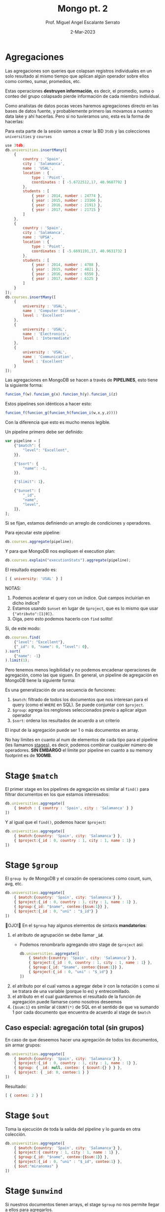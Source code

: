 #+TITLE: Mongo pt. 2
#+AUTHOR: Prof. Miguel Angel Escalante Serrato
#+EMAIL:  miguel.escalante@itam.mx
#+DATE: 2-Mar-2023
#+STARTUP: showall

* Agregaciones

Las agregaciones son queries que colapsan registros individuales en un solo resultado al mismo tiempo que aplican algún operador sobre ellos como conteo, sumar, promedios, etc.

Estas operaciones *destruyen información*, es decir, el promedio, suma o conteo del grupo colapsado pierde información de cada miembro individual.

Como analistas de datos pocas veces haremos agregaciones directo en las bases de datos fuente, y probablemente primero las movamos a nuestro data lake y ahí hacerlas. Pero si no tuvieramos uno, esta es la forma de hacerlas:

Para esta parte de la sesión vamos a crear la BD ~3tdb~ y las colecciones ~universities~ y ~courses~

#+begin_src js
  use 3tdb;
  db.universities.insertMany([
      {
          country : 'Spain',
          city : 'Salamanca',
          name : 'USAL',
          location : {
              type : 'Point',
              coordinates : [ -5.6722512,17, 40.9607792 ]
          },
          students : [
              { year : 2014, number : 24774 },
              { year : 2015, number : 23166 },
              { year : 2016, number : 21913 },
              { year : 2017, number : 21715 }
          ]
      },
      {
          country : 'Spain',
          city : 'Salamanca',
          name : 'UPSA',
          location : {
              type : 'Point',
              coordinates : [ -5.6691191,17, 40.9631732 ]
          },
          students : [
              { year : 2014, number : 4788 },
              { year : 2015, number : 4821 },
              { year : 2016, number : 6550 },
              { year : 2017, number : 6125 }
          ]
      }
  ]);
  db.courses.insertMany([
      {
          university : 'USAL',
          name : 'Computer Science',
          level : 'Excellent'
      },
      {
          university : 'USAL',
          name : 'Electronics',
          level : 'Intermediate'
      },
      {
          university : 'USAL',
          name : 'Communication',
          level : 'Excellent'
      }
  ]);
#+end_src

Las agregaciones en MongoDB se hacen a través de *PIPELINES*, esto tiene la siguiente forma:

#+begin_src js
  funcion_f(w).funcion_g(x).funcion_h(y).funcion_i(z)
#+end_src

Estos pipelines son idénticos a hacer esto:

#+begin_src js
  funcion_f(funcion_g(funcion_h(funcion_i(w,x,y,z))))
#+end_src

Con la diferencia que esto es mucho menos legible.

Un pipeline primero debe ser definido:

#+begin_src js
  var pipeline = [
      {"$match": {
          "level": "Excellent",
      }},

      {"$sort": {
          "name": -1,
      }},

      {"$limit": 1},

      {"$unset": [
          "_id",
          "name",
          "level",
      ]},
  ];
#+end_src

Si se fijan, estamos definiendo un arreglo de condiciones y operadores.

Para ejecutar este pipeline:

#+begin_src js
  db.courses.aggregate(pipeline);
#+end_src

Y para que MongoDB nos expliquen el execution plan:

#+begin_src js
  db.courses.explain("executionStats").aggregate(pipeline);
#+end_src

El resultado esperado es:

#+begin_src js
  [ { university: 'USAL' } ]
#+end_src

NOTAS:

1. Podemos acelerar el query con un índice. Qué campos incluirían en dicho índice?
2. Estamos usando ~$unset~ en lugar de ~$project~, que es lo mismo que usar ~{"atributo":[1|0]}~.
3. Oiga, pero esto podemos hacerlo con ~find~ solito!

Si, de este modo:

#+begin_src js
  db.courses.find(
      {"level": "Excellent"},
      {"_id": 0, "name": 0, "level": 0},
  ).sort(
      {"name": -1}
  ).limit(1);
#+end_src

Pero tenemos menos legibilidad y no podemos encadenar operaciones de agregación, como las que siguen.
En general, un pipeline de agregación en MongoDB tiene la siguiente forma:


#+DOWNLOADED: screenshot @ 2022-09-22 14:20:11
[[file:images/20220922-142011_screenshot.png]]


Es una generalización de una secuencia de funciones:

1. ~$match~: filtrado de todos los documentos que nos interesan para el query (como el ~WHERE~ en SQL). Se puede conjuntar con ~$project~.
2. ~$group~: agrega los renglones seleccionados previo a aplicar algun operador
3. ~$sort~:  ordena los resultados de acuerdo a un criterio

El input de la agregación puede ser 1 o más documentos en array.

No hay límites en cuanto al num de elementos de cada tipo para el pipeline (les llamamos _stages_), es decir, podemos combinar cualquier número de operadores. *SIN EMBARGO* el límite por pipeline en cuanto a su memory footprint es de *100MB*.

* Stage ~$match~

El primer stage en los pipelines de agregación es similar al ~find()~ para filtrar documentos en los que estamos interesados:

#+begin_src js
  db.universities.aggregate([
      { $match : { country : 'Spain', city : 'Salamanca' } }
  ])
#+end_src

Y al igual que el ~find()~, podemos hacer ~$project~:

#+begin_src js
  db.universities.aggregate([
      { $match:{country: 'Spain', city: 'Salamanca'} },
      { $project:{_id : 0, country : 1, city : 1, name : 1} }
  ])
#+end_src

* Stage ~$group~

El ~group by~ de MongoDB y el corazón de operaciones como count, sum, avg, etc.

#+begin_src js
  db.universities.aggregate([
      { $match:{country: 'Spain', city: 'Salamanca'} },
      { $project:{_id : 0, country : 1, city : 1, name : 1} },
      { $group:{_id: "$name", conteo:{$sum:1}} },
      { $project:{_id : 0, "uni" : "$_id"} }
  ])
#+end_src

👀OJO!👀 En el ~$group~ hay algunos elementos de sintaxis *mandatorios*:

1. el atributo de agrupación se debe llamar *~_id~*.
   - Podemos renombrarlo agregando otro stage de ~$project~ así:
   #+begin_src js
     db.universities.aggregate([
         { $match:{country: 'Spain', city: 'Salamanca'} },
         { $project:{_id : 0, country : 1, city : 1, name : 1} },
         { $group:{_id: "$name", conteo:{$sum:1}} },
         { $project:{_id : 0, "uni" : "$_id"} }
     ])
   #+end_src
2. el atributo por el cual vamos a agregar debe ir con la notación ~$~ como si se tratara de una variable (porque lo es) y entrecomillado.
3. el atributo en el cual guardaremos el resultado de la función de agregación puede llamarse como nosotros deseemos
4. ~{$sum:1}~ es similar al ~COUNT(*)~ de SQL en el sentido de que va sumando 1 por cada documento que encuentra de acuerdo al stage de ~$match~

** Caso especial: agregación total (sin grupos)

En caso de que deseemos hacer una agregación de todos los documentos, sin armar grupos:

#+begin_src js
  db.universities.aggregate([
      { $match:{country: 'Spain', city: 'Salamanca'} },
      { $project:{_id : 0, country : 1, city : 1, name : 1} },
      { $group: { _id: null, conteo: { $count:{} } } },
      { $project: { _id: 0, conteo:1 } }
  ])
#+end_src

Resultado:

#+begin_src js
  [ { conteo: 2 } ]
#+end_src

* Stage ~$out~

Toma la ejecución de toda la salida del pipeline y lo guarda en otra colección.

#+begin_src js
  db.universities.aggregate([
      { $match:{country: 'Spain', city: 'Salamanca'} },
      { $project:{ country : 1, city : 1, name : 1} },
      { $group:{_id: "$name", conteo:{$sum:1}} },
      { $project:{_id : 0, "uni" : "$_id", conteo:1} },
      { $out:"miranomas" }
  ])
#+end_src

* Stage ~$unwind~

Si nuestros documentos tienen arrays, el stage ~$group~ no nos permite llegar a ellos para agregarlos.

El stage ~$unwind~ nos permite un hack para darle la vuelta a esta limitante.

Lo que hace es explotar el array de un documento, tomar cada uno de los N elementos, y clavárselos a N copias del atributo que lo contiene.

En efecto, lo "desenrolla" 🤣

Por ejemplo:

#+begin_src js
  db.universities.aggregate([
      { $match : { name : 'USAL' } }
  ])
#+end_src

Esto obviamente nos regresa 1 documento:

#+begin_src js
  {
      country : 'Spain',
      city : 'Salamanca',
      name : 'USAL',
      location : {
          type : 'Point',
          coordinates : [ -5.6722512,17, 40.9607792 ]
      },
      students : [
          { year : 2014, number : 24774 },
          { year : 2015, number : 23166 },
          { year : 2016, number : 21913 },
          { year : 2017, number : 21715 }
      ]
  }
#+end_src

Pero si corremos la siguiente agregación:

#+begin_src js
  db.universities.aggregate([
      { $match : { name : 'USAL' } },
      { $unwind : '$students' }
  ])
#+end_src

Entonces tenemos el siguiente resultado:

#+begin_src js
  {
      "_id" : ObjectId("5b7d9d9efbc9884f689cdba9"),
      "country" : "Spain",
      "city" : "Salamanca",
      "name" : "USAL",
      "location" : {
          "type" : "Point",
          "coordinates" : [
              -5.6722512,
              17,
              40.9607792
          ]
      },
      "students" : {
          "year" : 2014,
          "number" : 24774
      }
  }
  {
      "_id" : ObjectId("5b7d9d9efbc9884f689cdba9"),
      "country" : "Spain",
      "city" : "Salamanca",
      "name" : "USAL",
      "location" : {
          "type" : "Point",
          "coordinates" : [
              -5.6722512,
              17,
              40.9607792
          ]
      },
      "students" : {
          "year" : 2015,
          "number" : 23166
      }
  }
  {
      "_id" : ObjectId("5b7d9d9efbc9884f689cdba9"),
      "country" : "Spain",
      "city" : "Salamanca",
      "name" : "USAL",
      "location" : {
          "type" : "Point",
          "coordinates" : [
              -5.6722512,
              17,
              40.9607792
          ]
      },
      "students" : {
          "year" : 2016,
          "number" : 21913
      }
  }
  {
      "_id" : ObjectId("5b7d9d9efbc9884f689cdba9"),
      "country" : "Spain",
      "city" : "Salamanca",
      "name" : "USAL",
      "location" : {
          "type" : "Point",
          "coordinates" : [
              -5.6722512,
              17,
              40.9607792
          ]
      },
      "students" : {
          "year" : 2017,
          "number" : 21715
      }
  }
#+end_src

👀OJO!👀 Fíjense en el ~_id~ que *ES EL MISMO* en todos los casos, esto es, es el mismo objeto ~university~ pero con el array ~students~ _descompuesto_ e insertado en copias de cada elemento.

** Casos especiales

1. ~$unwind~ de un array vacío no regresará nada
2. ~$unwind~ de un atributo simple regresará el mismo _enclosing document_
3. ~$unwind~ de un array de un diccionario que tiene un 2o o 3er array, solo va a "desenrollar" el diccionario que solicitamos en ese operador, por lo que los otros arrays estarán repetidos

** Para qué sirve esto?

Para hacer cosas como contar los registros de alumnos de 2017:

#+begin_src js
  db.universities.aggregate([
      { $unwind : '$students' },
      { $project : { _id : 0, 'students.year' : 1, 'students.number' : 1 } },
      { $match: {'students.year':2017}},
      { $group:{_id: "$students.year", conteo:{$count:{}}} },
  ])
#+end_src

O acumular los alumnos de cada año:

#+begin_src js
  db.universities.aggregate([
      { $unwind: '$students' },
      { $project: { _id: 0, "name": 1, 'students.year': 1, 'students.number': 1 } },
      { $group: { _id: "$students.year", totalAlumnos: { $sum: "$students.number" } } },
      {$project:{_id:0,"year":"$_id",totalAlumnos:1}}
  ])
#+end_src

O el promedio de alumnos de 2014 a 2017

#+begin_src js
  db.universities.aggregate([
      { $unwind: '$students' },
      { $project: { _id: 0, "name": 1, 'students.year': 1, 'students.number': 1 } },
      { $group: { _id: "$name", promedioAlumnos: { $avg: "$students.number" } } },
      {$project:{_id:0,"uni":"$_id",promedioAlumnos:1}}
  ])
#+end_src

O cualquiera de estas funciones:

|Función|Descrip|
|---------------|------------------------------------------------------------------------------------------------------------------------------------------------------------------------------------------------------------------|
| $addToSet     | Después de agrupar, agrega elementos individuales a un array|
| $avg          | Promedio|
| $count        | Conteo (igual a ~{$sum:1}~|
| $first        | Regresa el 1er documento o diccionario de cada grupo. ⚠️No confundir con el operador ~$first~ aplicable a arrays. Este operador no se ocupa del orden, eso se garantiza desde el stage ~$sort~ del pipeline |
| $last         | Regresa el último documento o diccionario de cada grupo. Mismas reglas y observaciones que ~$first~|
| $max          | Regresa el máximo de cada grupo|
| $mergeObjects | Después de armar los grupos, combinar los objetos/diccionarios/documentos que correspondan al grupo en uno solo|
| $min          | Regresa el mínimo de cada grupo|
| $stdDevPop    | Regresa la [desviación estándar de la población](https://statistics.laerd.com/statistical-guides/measures-of-spread-standard-deviation.php) (entre _n_) de cada grupo|
| $stdDevSamp   | Regresa la [desviación estándar de la muestra](https://statistics.laerd.com/statistical-guides/measures-of-spread-standard-deviation.php) (entre _n-1_) de cada grupo|
| $sum          | Suma acumulativa de cada grupo|

** Ejemplo ~$addToSet~

Vamos a crear la sig colección en la BD que sea:

#+begin_src js
  db.sales.insertMany([
      { "_id" : 1, "item" : "abc", "price" : 10, "quantity" : 2, "date" : ISODate("2014-01-01T08:00:00Z") },
      { "_id" : 2, "item" : "jkl", "price" : 20, "quantity" : 1, "date" : ISODate("2014-02-03T09:00:00Z") },
      { "_id" : 3, "item" : "xyz", "price" : 5, "quantity" : 5, "date" : ISODate("2014-02-03T09:05:00Z") },
      { "_id" : 4, "item" : "abc", "price" : 10, "quantity" : 10, "date" : ISODate("2014-02-15T08:00:00Z") },
      { "_id" : 5, "item" : "xyz", "price" : 5, "quantity" : 10, "date" : ISODate("2014-02-15T09:12:00Z") }
  ]);
#+end_src

Vemos que solo hay 2 fechas. Si queremos agrupar por esa fecha y aglutinar los ~item~ en un solo array, podemos hacer:

#+begin_src js
  db.sales.aggregate([
      {$group:
       {_id: { day: { $dayOfYear: "$date"}, year: { $year: "$date" } }, itemsSold: { $addToSet: "$item" } }
      }
  ]);
#+end_src

👀OJO!👀 Estamos utilizando 2 operadores para objetos ~ISODate~:

1. ~$dayOfYear~: extrae de un objeto ~ISODate~ un dato numérico entre 1 y 365 (o 366 si es año bisiesto) representando el día del año.
2. ~$year~: extrae de un objeto ~ISODate~ el año en numérico.

A continuación los operadores más comunes sobre ~ISODate~:

| Función | Descripción y Ejemplo|
|-----------------|--------------------------------------------------------------------------------------------------------------------------------------------------------------------------|
| $dateAdd        | ~{ $dateAdd: {startDate: ISODate("2020-10-31T12:10:05Z"), unit: "month", amount: 1} }~ - Agrega ~amount~ al campo ~unit~ de la fecha ~startDate~                                                                                                                            |
| $dateDiff       | ~{ $dateDiff: { startDate: ISODate("2014-01-01T08:00:00Z"), endDate: ISODate("2014-02-03T09:00:00Z"), unit: "day"} }~ - Regresa la diferencia en ~unit~ entre ~startDate~ y ~endDate~  |
| $dateFromString | ~{ $dateFromString: {dateString: "15-06-2018", format: "%d-%m-%Y"} }~ - Parsea el string ~dateString~ representando una fecha en formato ~format~ para convertirlo en un objeto ~ISODate~ que contenga esa misma fecha.                                                                                                                            |
| $dateSubtract   | ~{ $dateSubtract: {startDate: ISODate("2020-10-31T12:10:05Z"), unit: "month", amount: 1} }~ - Susbtrae ~amount~ al campo ~unit~ de la fecha ~startDate~                                                                                                                     |
| $dateToParts    | ~$dateToParts: { date: ISODate("2017-01-01T01:29:09.123Z") }~ - Descompone el ~date~ en sus partes. Retorna ~"date" : {"year" : 2017, "month" : 1, "day" : 1, "hour" : 1, "minute" : 29, "second" : 9, "millisecond" : 123}~                                                                                                          |
| $dateToString   | ~{ $dateToString: { format: "%Y-%m-%d %H:%M:%S", date: ISODate("2014-01-01T08:15:39.736Z") } }~ - Convierte un ~ISODate~ en un string con una fecha formateada por ~format~. Retorna ~"2014-01-01 03:15:39"~. Ver [opciones de formato](https://docs.mongodb.com/manual/reference/operator/aggregation/dateToString/).                                                                                                                           |
| $dayOfMonth     | Los siguientes operadores tienen la sintaxis ~{ $[operador]: [objeto ISODate] }~. Regresa un numérico entre 1 y 31 del objeto ~ISODate~.                                                                                                    |
| $dayOfWeek      | Regresa un numérico entre 1 (Domingo) y 7 (Sábado) del objeto ~ISODate~. |
| $dayOfYear      | Regresa un numérico entre 1 y 366 (bisiesto) del objeto ~ISODate~. |
| $hour           | Regresa un numérico entre 0 y 23 del objeto ~ISODate~. |
| $isoDayOfWeek   | Regresa un numérico entre 1 (Lunes) y 7 (Domingo) del objeto ~ISODate~. No confundir con ~$dayOfWeek~ |
| $isoWeek        | Regresa un numérico entre 1 y 53 del objeto ~ISODate~.  |
| $millisecond    | Regresa un numérico entre 0 y 999 del objeto ~ISODate~. |
| $minute         | Reegresa un numérico entre 0 y 59 del objeto ~ISODate~. |
| $month          | Regresa un numérico entre 1 (Enero) y 12 (Diciembre) del objeto ~ISODate~. |
| $second         | Regresa un numérico entre 0 y 60 (cuando es _leap second_) del objeto ~ISODate~. |
| $year           | Regresa el valor del año del objeto ~ISODate~|

Posterior a armar los grupos con esas 2 únicas fechas, cada ~item~ será agregado a un array:

#+begin_src js
  { "_id" : { "day" : 46, "year" : 2014 }, "itemsSold" : [ "xyz", "abc" ] }
  { "_id" : { "day" : 34, "year" : 2014 }, "itemsSold" : [ "xyz", "jkl" ] }
  { "_id" : { "day" : 1, "year" : 2014 }, "itemsSold" : [ "abc" ] }
#+end_src


** Ejemplo ~$mergeObjects~

Crearemos la sig colección en cualquier BD:

#+begin_src js
  db.sales.insert( [
      { _id: 1, year: 2017, item: "A", quantity: { "2017Q1": 500, "2017Q2": 500 } },
      { _id: 2, year: 2016, item: "A", quantity: { "2016Q1": 400, "2016Q2": 300, "2016Q3": 0, "2016Q4": 0 } } ,
      { _id: 3, year: 2017, item: "B", quantity: { "2017Q1": 300 } },
      { _id: 4, year: 2016, item: "B", quantity: { "2016Q3": 100, "2016Q4": 250 } }
  ])
#+end_src

Vamos a agrupar por ~item~ y vamos a crear un diccionario con todos los ~quantity~ en un atributo llamado ~mergedSales~:

#+begin_src js
  db.sales.aggregate( [
      { $group: { _id: "$item", mergedSales: { $mergeObjects: "$quantity" } } }
  ])
#+end_src

El resultado debe ser:

#+begin_src js
  { "_id" : "B", "mergedSales" : { "2017Q1" : 300, "2016Q3" : 100, "2016Q4" : 250 } }
  { "_id" : "A", "mergedSales" : { "2017Q1" : 500, "2017Q2" : 500, "2016Q1" : 400, "2016Q2" : 300, "2016Q3" : 0, "2016Q4" : 0 } }
#+end_src

* Stages ~$sort~ y ~$limit~

El sort y el limit puede usarse como stage de un pipeline de agregación, o puede usarse _standalone_ como lo hemos hecho antes para ordenar resulsets individuales.

* Stage ~$addFields~

Crea campos nuevos basados en las agregaciones, como una suma concentrada final, o un promedio concentrado final.

⚠️No confundir con el ~$group~, el ~$addFields~ NO AGREGA NI AGRUPA.⚠️

Regresemos a nuestra BD de reviews de restaurantes con ~use reviews~

La estructura de cada review es:

#+begin_src js
  {
      _id: ObjectId("612d222983a7f8a60c193d14"),
      address: {
          building: '351',
          coord: [ -73.98513559999999, 40.7676919 ],
          street: 'West   57 Street',
          zipcode: '10019'
      },
      borough: 'Manhattan',
      cuisine: 'Irish',
      grades: [
          { date: ISODate("2014-09-06T00:00:00.000Z"), grade: 'A', score: 2 },
          {
              date: ISODate("2013-07-22T00:00:00.000Z"),
              grade: 'A',
              score: 11
          },
          {
              date: ISODate("2012-07-31T00:00:00.000Z"),
              grade: 'A',
              score: 12
          },
          {
              date: ISODate("2011-12-29T00:00:00.000Z"),
              grade: 'A',
              score: 12
          }
      ],
      name: 'Dj Reynolds Pub And Restaurant',
      restaurant_id: '30191841'
  }
#+end_src

Cómo podemos agregar un atributo a cada restaurante para tener su score total agregado de todos sus reviews y su promedio?

#+begin_src js
  db.restaurants.aggregate([
      {$unwind:"$grades"},
      {$project:{"grades.score":1, "name":1}},
      {$group:{_id:"$name", "gradeArray":{$push:"$grades.score"}}},
      {$project:{"name":"$_id",_id:0,"gradeArray":1}},      {$addFields:{"totalScore":{$sum:"$gradeArray"},"avgScore":{$avg:"$gradeArray"}}}
  ])
#+end_src

Desmenucemos este query para entenderlo:

1. "desenrollo" el array ~grades~ y le clavo cada elemento a una copia del _enclosing object_.
2. quito toda la paja y me quedo con los scores y el nombre del restaurante
3. agrupo por nombre de restaurante - esto en SQL es una mala práctica, PERO en MongoDB y en general en bases de datos de documentos, se vale. Esto nos sirve para poder ejecutar el operador ~$push~, que clava un array a un objeto. En esta línea lo que estamos haciendo es efectivamente *CONVERTIR* el diccionario que tiene los scores en un arreglo normalito.
4. Ya con el arreglo, renombramos el ~_id~ del grupo
5. Y sumamos horizontalmente los scores del array, así como su promedio.

* Stage ~$sortByCount~

Es un operador que funge como si tuviéramos:

#+begin_src js
  db.collection.aggregate([
      { $group: { _id: <expression>, count: { $sum: 1 } } },
      { $sort: { count: -1 } }
  ])
#+end_src

Insertemos esta base de datos de obras de arte:

#+begin_src js
  db.artwork.insertMany([
      { "_id" : 1, "title" : "The Pillars of Society", "artist" : "Grosz", "year" : 1926, "tags" : [ "painting", "satire", "Expressionism", "caricature" ] },
      { "_id" : 2, "title" : "Melancholy III", "artist" : "Munch", "year" : 1902, "tags" : [ "woodcut", "Expressionism" ] },
      { "_id" : 3, "title" : "Dancer", "artist" : "Miro", "year" : 1925, "tags" : [ "oil", "Surrealism", "painting" ] },
      { "_id" : 4, "title" : "The Great Wave off Kanagawa", "artist" : "Hokusai", "tags" : [ "woodblock", "ukiyo-e" ] },
      { "_id" : 5, "title" : "The Persistence of Memory", "artist" : "Dali", "year" : 1931, "tags" : [ "Surrealism", "painting", "oil" ] },
      { "_id" : 6, "title" : "Composition VII", "artist" : "Kandinsky", "year" : 1913, "tags" : [ "oil", "painting", "abstract" ] },
      { "_id" : 7, "title" : "The Scream", "artist" : "Munch", "year" : 1893, "tags" : [ "Expressionism", "painting", "oil" ] },
      { "_id" : 8, "title" : "Blue Flower", "artist" : "O'Keefe", "year" : 1918, "tags" : [ "abstract", "painting" ] },
  ])
#+end_src

Si ejecutamos la siguiente agregación:

#+begin_src js
  db.artwork.aggregate([
      { $unwind: "$tags" },
      { $sortByCount: "$tags" }
  ] )
#+end_src

Tendremos la salida:

#+begin_src js
  { "_id" : "painting", "count" : 6 }
  { "_id" : "oil", "count" : 4 }
  { "_id" : "Expressionism", "count" : 3 }
  { "_id" : "Surrealism", "count" : 2 }
  { "_id" : "abstract", "count" : 2 }
  { "_id" : "woodblock", "count" : 1 }
  { "_id" : "woodcut", "count" : 1 }
  { "_id" : "ukiyo-e", "count" : 1 }
  { "_id" : "satire", "count" : 1 }
  { "_id" : "caricature", "count" : 1 }
#+end_src

Esto es, cuenta los elementos comunes y los ordena por el num de ocurrencias.

* Stage ~$lookup~

Este stage nos permite hacer un *join* entre la colección sobre la que estamos operando y una colección de *lookup*.

Se recomienda que ambas colecciones estén *en la misma BD*.

Al igual que las operaciones join en SQL, necesitamos que ambas colecciones tengan al menos 1 atributo idéntico cada uno *los cuales podamos asociar con una condición de igualdad*. Recordemos que en MongoDB los ~ObjectID~ no siguen (ni tienen por qué seguir) las mejores prácticas de identificadores que en SQL.

Para este ejercicio vamos a importar 2 colecciones a la BD ~lookup~:

#+begin_src js
  use lookup

  db.orders.insert([
      { "_id" : 1, "item" : "almonds", "price" : 12, "quantity" : 2 },
      { "_id" : 2, "item" : "pecans", "price" : 20, "quantity" : 1 },
      { "_id" : 3  }
  ])

  db.inventory.insert([
      { "_id" : 1, "sku" : "almonds", "description": "product 1", "instock" : 120 },
      { "_id" : 2, "sku" : "bread", "description": "product 2", "instock" : 80 },
      { "_id" : 3, "sku" : "cashews", "description": "product 3", "instock" : 60 },
      { "_id" : 4, "sku" : "pecans", "description": "product 4", "instock" : 70 },
      { "_id" : 5, "sku": null, "description": "Incomplete" },
      { "_id" : 6 }
  ])
#+end_src

Y luego corremos el operador ~$lookup~ como parte de un pipeline de la función ~.aggregate()~

#+begin_src js
  db.orders.aggregate([
      {
          $lookup:
          {
              from: "inventory",
              localField: "item",
              foreignField: "sku",
              as: "inventory_docs"
          }
      }
  ])
#+end_src

El resultado es:

#+begin_src js
  {
      "_id" : 1,
      "item" : "almonds",
      "price" : 12,
      "quantity" : 2,
      "inventory_docs" : [
          { "_id" : 1, "sku" : "almonds", "description" : "product 1", "instock" : 120 }
      ]
  }
  {
      "_id" : 2,
      "item" : "pecans",
      "price" : 20,
      "quantity" : 1,
      "inventory_docs" : [
          { "_id" : 4, "sku" : "pecans", "description" : "product 4", "instock" : 70 }
      ]
  }
  {
      "_id" : 3,
      "inventory_docs" : [
          { "_id" : 5, "sku" : null, "description" : "Incomplete" },
          { "_id" : 6 }
      ]
  }
#+end_src

Posterior a esto podríamos continuar el pipeline, por ejemplo, para contar los ~inventory_docs~ por diccionario:

#+begin_src js
  db.orders.aggregate([
      {
          $lookup:
          {
              from: "inventory",
              localField: "item",
              foreignField: "sku",
              as: "inventory_docs"
          }
      },
      {$unwind:"$inventory_docs"},
      {$group: {_id:"$_id", numDocs:{$count:{}}}}
  ])
#+end_src

* Queries analíticos avanzados

1. Cuál es el promedio de ~score~ por ~type~ de evaluación y por ~class_id~ en la BD ~sample_training~ en la colección ~grades~?

Para esto debemos descargar [[https://github.com/Skalas/nosql2022/raw/main/datasets/grades.zip][esta BD de calificaciones]] e insertarla con ~mongoimport~:

#+begin_src shell
cat grades.json | docker exec -i  mongoimport --db=sample_training --collection=grades
#+end_src

Primero debemos enterarnos de qué va la BD. Vamos a sacar los primeros 3 registros para ver de qué tratan:

#+begin_src js
  use sample_training
  db.grades.find().limit(3)

  [
      {
          _id: ObjectId("56d5f7eb604eb380b0d8d8ce"),
          student_id: 0,
          scores: [
              { type: 'exam', score: 78.40446309504266 },
              { type: 'quiz', score: 73.36224783231339 },
              { type: 'homework', score: 46.980982486720535 },
              { type: 'homework', score: 76.67556138656222 }
          ],
          class_id: 339
      },
      {
          _id: ObjectId("56d5f7eb604eb380b0d8d8d6"),
          student_id: 0,
          scores: [
              { type: 'exam', score: 25.926204502143857 },
              { type: 'quiz', score: 37.23668404170315 },
              { type: 'homework', score: 19.609679551976487 },
              { type: 'homework', score: 98.7923690220697 }
          ],
          class_id: 108
      },
      {
          _id: ObjectId("56d5f7eb604eb380b0d8d8da"),
          student_id: 1,
          scores: [
              { type: 'exam', score: 95.4702770345805 },
              { type: 'quiz', score: 59.14125426136129 },
              { type: 'homework', score: 34.32836889016887 },
              { type: 'homework', score: 84.07534235774499 }
          ],
          class_id: 237
      }
  ]
#+end_src

Parece que son calificaciones de un alumno, de una clase, para diferentes mecanismos de evaluación: examen, quiz, y tareas.

Qué tipo de relación hay entre ~student_id~ y ~class_id~? Cuál es el punto de vista de esta estructura? "Una clase tiene N alumnos?", o "un alumno tiene N clases?".

Primero, veamos cuantos registros tenemos:

#+begin_src js
  db.grades.find().count()
#+end_src

Si la perspectiva está anclada en ~class_id~, entonces deberíamos tener 1000000 clases, o 1000000 estudiantes si la perspectiva está en ~student_id~.

#+begin_src js
  db.grades.distinct("class_id")

  [
      0,  1,  2,  3,  4,  5,  6,  7,  8,  9, 10, 11,
      12, 13, 14, 15, 16, 17, 18, 19, 20, 21, 22, 23,
      24, 25, 26, 27, 28, 29, 30, 31, 32, 33, 34, 35,
      36, 37, 38, 39, 40, 41, 42, 43, 44, 45, 46, 47,
      48, 49, 50, 51, 52, 53, 54, 55, 56, 57, 58, 59,
      60, 61, 62, 63, 64, 65, 66, 67, 68, 69, 70, 71,
      72, 73, 74, 75, 76, 77, 78, 79, 80, 81, 82, 83,
      84, 85, 86, 87, 88, 89, 90, 91, 92, 93, 94, 95,
      96, 97, 98, 99,
      ... 401 more items
  ]
#+end_src

De acuerdo a esto, el universo de clases es mucho menor, por lo que probablemente esta colección esté armada desde la perspectiva del estudiante.

#+begin_src js
  db.grades.distinct("student_id")

  [
      0,  1,  2,  3,  4,  5,  6,  7,  8,  9, 10, 11,
      12, 13, 14, 15, 16, 17, 18, 19, 20, 21, 22, 23,
      24, 25, 26, 27, 28, 29, 30, 31, 32, 33, 34, 35,
      36, 37, 38, 39, 40, 41, 42, 43, 44, 45, 46, 47,
      48, 49, 50, 51, 52, 53, 54, 55, 56, 57, 58, 59,
      60, 61, 62, 63, 64, 65, 66, 67, 68, 69, 70, 71,
      72, 73, 74, 75, 76, 77, 78, 79, 80, 81, 82, 83,
      84, 85, 86, 87, 88, 89, 90, 91, 92, 93, 94, 95,
      96, 97, 98, 99,
      ... 9900 more items
  ]
#+end_src

Ahora vamos a tratar de armar el query para dar respuesta a la pregunta inicial:

#+begin_src js
  db.grades.aggregate([
      {$unwind:"$scores"},{$project:{"student_id":0}},
      {$group:{_id:{"clase":"$class_id","eval":"$scores.type"}, "promedio":{$avg:"$scores.score"}}},
      {$sort:{"_id.clase":1,"_id.eval":1}}
  ])

#+end_src

Nuestro resultado es:

#+begin_src js
  [
      { _id: { clase: 0, eval: 'exam' }, promedio: 46.224870203904395 },
      { _id: { clase: 0, eval: 'homework' }, promedio: 49.6592370300883 },
      { _id: { clase: 0, eval: 'quiz' }, promedio: 49.38124259163944 },
      { _id: { clase: 1, eval: 'exam' }, promedio: 50.78357850094616 },
      { _id: { clase: 1, eval: 'homework' }, promedio: 49.18339520790678 },
      { _id: { clase: 1, eval: 'quiz' }, promedio: 51.68365158823541 },
      { _id: { clase: 2, eval: 'exam' }, promedio: 51.212269415215715 },
      { _id: { clase: 2, eval: 'homework' }, promedio: 48.635517471345494 },
      { _id: { clase: 2, eval: 'quiz' }, promedio: 49.22183768413837 },
      { _id: { clase: 3, eval: 'exam' }, promedio: 49.24088016851434 },
      { _id: { clase: 3, eval: 'homework' }, promedio: 49.32958980280401 },
      { _id: { clase: 3, eval: 'quiz' }, promedio: 49.70705542324686 },
      { _id: { clase: 4, eval: 'exam' }, promedio: 48.45214274611575 },
      { _id: { clase: 4, eval: 'homework' }, promedio: 51.336198599567986 },
      { _id: { clase: 4, eval: 'quiz' }, promedio: 52.186677392814204 },
      { _id: { clase: 5, eval: 'exam' }, promedio: 51.91626171544547 },
      { _id: { clase: 5, eval: 'homework' }, promedio: 49.71133512774075 },
      { _id: { clase: 5, eval: 'quiz' }, promedio: 48.17571458478485 },
      { _id: { clase: 6, eval: 'exam' }, promedio: 54.20236080762028 },
      { _id: { clase: 6, eval: 'homework' }, promedio: 49.441178234623834 },
      ...,
      ...,
      ...,
  ]
#+end_src

